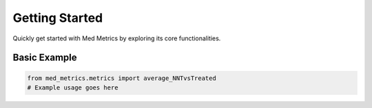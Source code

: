 Getting Started
===============

Quickly get started with Med Metrics by exploring its core functionalities.

Basic Example
-------------

.. code-block:: python

   from med_metrics.metrics import average_NNTvsTreated
   # Example usage goes here
